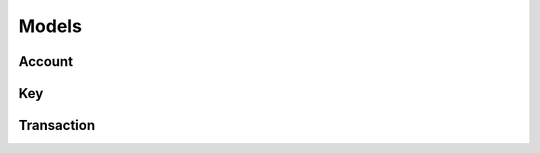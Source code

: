 ======
Models
======

Account
=======

.. js:autoclass:: Account
   :members:

.. js:autoclass:: AccountSpec
   :members:

Key
===

.. js:autoclass:: Key
   :members:

Transaction
===========

.. js:autoclass:: Transaction
   :members:

.. js:autoclass:: SignedTransaction
   :members:

.. js:autoclass:: TxBody
   :members: